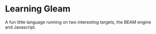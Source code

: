 * Learning Gleam

A fun little language running on two interesting targets, the BEAM engine and Javascript.
